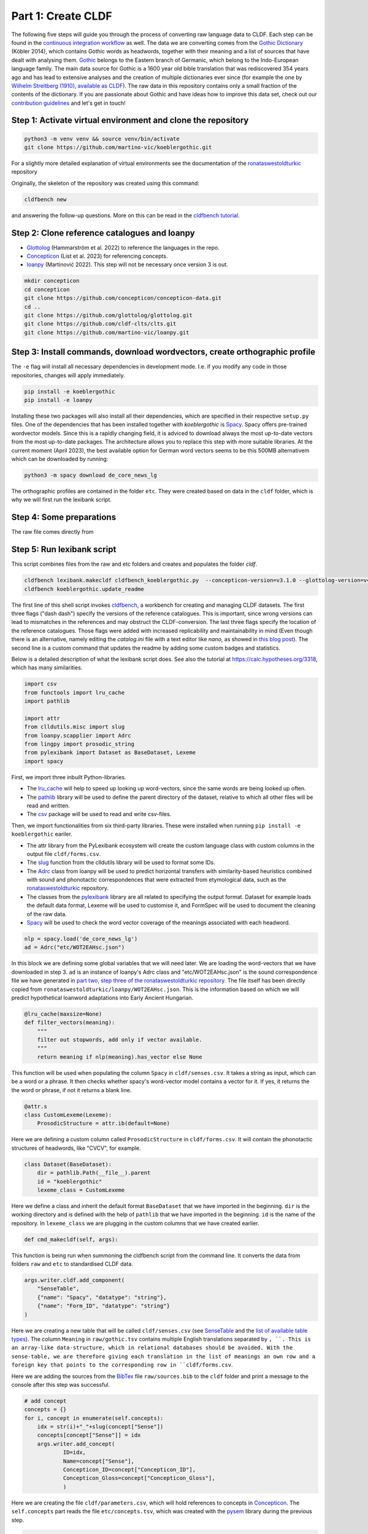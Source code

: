 Part 1: Create CLDF
===================

The following five steps will guide you through the process of
converting raw language data to CLDF. Each step can be found in the
`continuous integration workflow
<https://app.circleci.com/pipelines/github/martino-vic/koeblergothic>`_
as well. The data we are converting comes from
the `Gothic Dictionary
<https://www.koeblergerhard.de/got/got.html>`_ (Köbler 2014),
which contains Gothic words as headwords, together with their
meaning and a list of sources that have dealt with analysing them.
`Gothic <https://glottolog.org/resource/languoid/id/goth1244>`_ belongs to the
Eastern branch of Germanic, which belong to the
Indo-European language family. The main data source for Gothic is a
1600 year old bible translation that was rediscovered 354 years ago and has
lead to extensive analyses and the creation of multiple dictionaries ever
since (for example the one by `Wilhelm Streitberg (1910), available
as CLDF <https://github.com/martino-vic/streitberggothic>`_).
The raw data in this repository contains
only a small fraction of the contents of the dictionary.
If you are passionate about Gothic and have ideas how to improve this data
set, check out our `contribution guidelines
<https://github.com/martino-vic/koeblergothic/blob/main/CONTRIBUTING.md>`_
and let's get in touch!

Step 1: Activate virtual environment and clone the repository
-------------------------------------------------------------

.. code-block:: sh

   python3 -m venv venv && source venv/bin/activate
   git clone https://github.com/martino-vic/koeblergothic.git

For a slightly more detailed explanation of virtual environments see the
documentation of the `ronataswestoldturkic
<https://ronataswestoldturkic.readthedocs.io/en/latest/mkcldf.html>`_
repository

Originally, the skeleton of the repository was created using this command:

.. code-block:: sh

   cldfbench new

and answering the follow-up questions. More on this can be read in the
`cldfbench tutorial <https://github.com/cldf/cldfbench/blob/master/doc/tutorial.md>`_.

Step 2: Clone reference catalogues and loanpy
---------------------------------------------

- `Glottolog <https://glottolog.org/>`_ (Hammarström et al. 2022)
  to reference the languages in the repo.
- `Concepticon <https://concepticon.clld.org/>`_ (List et al. 2023) for
  referencing concepts.
- `loanpy <https://loanpy.readthedocs.io/en/latest/?badge=latest>`_
  (Martinović 2022). This step will not be necessary once version 3 is out.

.. code-block:: sh

   mkdir concepticon
   cd concepticon
   git clone https://github.com/concepticon/concepticon-data.git
   cd ..
   git clone https://github.com/glottolog/glottolog.git
   git clone https://github.com/cldf-clts/clts.git
   git clone https://github.com/martino-vic/loanpy.git


Step 3: Install commands, download wordvectors, create orthographic profile
---------------------------------------------------------------------------

The ``-e`` flag will install all necessary dependencies in development mode.
I.e. if you modify any code in those repositories, changes will apply
immediately.

.. code-block:: sh

   pip install -e koeblergothic
   pip install -e loanpy

Installing these two packages will also install all their dependencies,
which are specified in their respective ``setup.py`` files. One of the
dependencies that has been installed together with *koeblergothic* is
`Spacy <https://pypi.org/project/spacy/>`_. Spacy offers pre-trained
wordvector models. Since this is a rapidly changing field, it is adviced
to download always the most up-to-date vectors from the most up-to-date
packages. The architecture allows you to replace this step with more suitable
libraries. At the current moment (April 2023), the best available option
for German word vectors seems to be this 500MB alternativem which can be
downloaded by running:

.. code-block:: sh

   python3 -m spacy download de_core_news_lg

The orthographic profiles are contained in the folder ``etc``. They were
created based on data in the ``cldf`` folder, which is why we will first
run the lexibank script.

Step 4: Some preparations
-------------------------

The raw file comes directly from


Step 5: Run lexibank script
---------------------------

This script combines files from the raw and etc folders and creates and
populates the folder `cldf`.

.. code-block:: sh

   cldfbench lexibank.makecldf cldfbench_koeblergothic.py  --concepticon-version=v3.1.0 --glottolog-version=v4.7 --clts-version=v2.2.0 --concepticon=../concepticon/concepticon-data --glottolog=../glottolog --clts=../clts
   cldfbench koeblergothic.update_readme

The first line of this shell script invokes `cldfbench
<https://pure.mpg.de/rest/items/item_3259068/component/file_3261838/content>`_,
a workbench for creating and managing CLDF datasets. The first three
flags ("dash dash") specify the versions of the reference catalogues. This is
important,
since wrong versions can lead to mismatches in the references and may
obstruct the CLDF-conversion.
The last three flags specify the location of the reference
catalogues. Those flags were added with increased replicability and
maintainability in mind (Even though there is an alternative, namely editing
the *catalog.ini* file with a text editor like *nano*, as showed in
`this blog post <https://calc.hypotheses.org/2225>`_).
The second line is a custom command that updates the readme by adding some
custom badges and statistics.

Below is a detailed description of what the lexibank script does.
See also the tutorial at https://calc.hypotheses.org/3318, which has many
similarities.

.. code-block:: python

   import csv
   from functools import lru_cache
   import pathlib

   import attr
   from clldutils.misc import slug
   from loanpy.scapplier import Adrc
   from lingpy import prosodic_string
   from pylexibank import Dataset as BaseDataset, Lexeme
   import spacy

First, we import three inbuilt Python-libraries.

- The `lru_cache <https://docs.python.org/3/library/functools.html#functools.lru_cache>`_
  will help to speed up looking up word-vectors, since the same words are being
  looked up often.
- The `pathlib <https://docs.python.org/3/library/pathlib.html>`_ library
  will be used to define the parent directory of the dataset, relative to
  which all other files will be read and written.
- The `csv <https://docs.python.org/3/library/csv.html>`_
  package will be used to read and write csv-files.

Then, we import functionalities from six third-party libraries.
These were installed when running ``pip install -e koeblergothic``
eariler.

- The attr library from the PyLexibank ecosystem will create the custom
  language class with custom columns in the output file ``cldf/forms.csv``.
- The `slug <https://clldutils.readthedocs.io/en/latest/misc.html#clldutils.misc.slug>`_
  function from the clldutils library will be used to format some IDs.
- The `Adrc
  <https://loanpy.readthedocs.io/en/latest/documentation.html#loanpy.scapplier.Adrc>`_
  class from loanpy will be used to predict horizontal transfers with
  similarity-based heuristics combined with
  sound and phonotactic correspondences that were extracted from etymological
  data, such as the `ronataswestoldturkic
  <https://ronataswestoldturkic.readthedocs.io/en/latest/mkcldf.html>`_
  repository.
- The classes from the `pylexibank <https://pypi.org/project/pylexibank/>`_
  library are all related to specifying the output format. Dataset for example
  loads the default data format, Lexeme will be used to customise it, and
  FormSpec will be used to document the cleaning of the raw data.
- `Spacy <https://pypi.org/project/spacy/>`_ will be used to check the word
  vector coverage of the meanings associated with each headword.

.. code-block:: python

   nlp = spacy.load('de_core_news_lg')
   ad = Adrc("etc/WOT2EAHsc.json")

In this block we are defining some global variables that we will need later.
We are loading the word-vectors that we have downloaded in step 3. ``ad`` is
an instance of
loanpy's Adrc class and "etc/WOT2EAHsc.json" is the sound correspondence file
we have generated in `part two, step three of the ronataswestoldturkic
repository
<https://ronataswestoldturkic.readthedocs.io/en/latest/mkloanpy.html#step-3-mine-vertical-and-horizontal-sound-correspondences>`_.
The file itself has been directly copied from
``ronataswestoldturkic/loanpy/WOT2EAHsc.json``. This is the information based
on which we will predict hypothetical loanword adaptations into
Early Ancient Hungarian.

.. code-block:: python

   @lru_cache(maxsize=None)
   def filter_vectors(meaning):
       """
       filter out stopwords, add only if vector available.
       """
       return meaning if nlp(meaning).has_vector else None

This function will be used when populating the column ``Spacy`` in
``cldf/senses.csv``. It takes a string as input, which can be a word
or a phrase. It then checks whether spacy's word-vector model contains a
vector for it. If yes, it returns the the word or phrase, if not
it returns a blank line.

.. code-block:: python

   @attr.s
   class CustomLexeme(Lexeme):
       ProsodicStructure = attr.ib(default=None)

Here we are defining a custom column called ``ProsodicStructure`` in
``cldf/forms.csv``. It will contain the phonotactic structures of
headwords, like "CVCV", for example.

.. code-block:: python

   class Dataset(BaseDataset):
       dir = pathlib.Path(__file__).parent
       id = "koeblergothic"
       lexeme_class = CustomLexeme

Here we define a class and inherit the default format ``BaseDataset`` that we
have imported in the beginning. ``dir`` is the working directory and is
defined with the help of ``pathlib`` that we have imported in the beginning.
``id`` is the name of the repository. In ``lexeme_class`` we are plugging in
the custom columns that we have created earlier.

.. code-block:: python

	def cmd_makecldf(self, args):

This function is being run when summoning the cldfbench script from the command
line. It converts the data from folders ``raw`` and ``etc`` to standardised
CLDF data.

.. code-block:: python

   args.writer.cldf.add_component(
       "SenseTable",
       {"name": "Spacy", "datatype": "string"},
       {"name": "Form_ID", "datatype": "string"}
   )

Here we are creating a new table that will be called ``cldf/senses.csv`` (see
`SenseTable <https://github.com/cldf/cldf/tree/master/components/senses>`_
and the `list of available table types
<https://github.com/cldf/cldf/tree/master/components>`_).
The column ``Meaning`` in ``raw/gothic.tsv`` contains multiple
English translations separated by ``, ``. This is an array-like data-structure,
which in relational databases should be avoided. With the sense-table,
we are therefore giving each translation in the list of meanings an own row
and a foreign key that points to the corresponding row in ``cldf/forms.csv``.



.. code-block:: python
   # add bib
   args.writer.add_sources()
   args.log.info("added sources")

Here we are adding the sources from the
`BibTex <https://de.wikipedia.org/wiki/BibTeX>`_ file ``raw/sources.bib`` to
the ``cldf`` folder and print a message to the console after this step
was successful.

.. code-block:: python

   # add concept
   concepts = {}
   for i, concept in enumerate(self.concepts):
       idx = str(i)+"_"+slug(concept["Sense"])
       concepts[concept["Sense"]] = idx
       args.writer.add_concept(
               ID=idx,
               Name=concept["Sense"],
               Concepticon_ID=concept["Concepticon_ID"],
               Concepticon_Gloss=concept["Concepticon_Gloss"],
               )

Here we are creating the file ``cldf/parameters.csv``, which will hold
references to concepts in `Concepticon <https://concepticon.clld.org/>`_.
The ``self.concepts`` part reads the file ``etc/concepts.tsv``, which
was created with the `pysem <https://pypi.org/project/pysem/>`_ library
during the previous step.

.. code-block:: python

   for j, sense_desc in enumerate(concept["Sense"].split(", ")):
       vector = filter_vectors(sense_desc)
       args.writer.objects["SenseTable"].append({
           "ID": str(i) + "_" + slug(sense_desc) + "-" + str(j + 1),
           "Entry_ID": 0,
           "Description": sense_desc.strip(),
           "Spacy": vector,
           "Parameter_ID": idx
           })
       print(f"{i+1}/{len(self.concepts)} meanings checked for word vectors", end="\r")

   args.log.info("added concepts and senses")

Within the previous loop, that goes through the rows of ``etc/concepts.tsv``
one by one, we start a second loop. It goes through the different
translations that originate from the column ``Meaning`` in
``raw/gothic.tsv``. It puts each translation into an own row of
``cldf/senses.tsv`` and provides a foreign key in column ``Parameter_ID``.
This foreign key points to the primary key in ``parameters.csv`` and to the
foreign keys in ``Parameter_ID`` in ``cldf/forms.csv``. The column
``Entry_ID`` is a default column and must be populated even if it is not
pointing anywhere. Therefore, it contains only zeroes.

Since this loop takes a bit longer to execute (about one minute on my
own machine), there is a print statement that shows its progress.
After this step is done, the logger prints a message to the console
that the step was executed successfully.

.. code-block:: python

   # add language
   languages = args.writer.add_languages()
   args.log.info("added languages")

   # add forms
   data = self.raw_dir.read_csv(
       "gothic.tsv", delimiter="\t",
   )
   header = data[0]
   cognates = {}
   cogidx = 1

Here, we are reading the file ``etc/languages.tsv``, writing it to
``cldf/languages.tsv`` without modification, and print a message to
the console upon success. Then, we read ``raw/gothic.tsv``, define the
header and instantiate some variables that we will need later during this
script.

.. code-block:: python

   with open("cldf/adapt.csv", "w+") as f:
       writer = csv.writer(f)
       writer.writerow(["ID", "Form_ID", "ad100"])

Since the CLDF architecture doesn't allow for custom-tables, we have to
open one without the cldf-writer. This means that the file that we are
creating will not be included in ``cldf/metadata.json`` and hence will
be excluded when creating a database from metadata alone. The file we are
writing will contain predicted loanword adaptations of Gothic words into
Early Ancient Hungarian. Since we have multiple predictions that are
outputted as an array and since arrays should not be used as data-structures
in relational databases, we are creating this new table ``adapt.py``. We
are also writing the names of its three columns to the file. ``ID`` is the
primary key, ``Form_ID`` points to the corresponding row in
``cldf/forms.csv`` and ``ad100`` contains the top 100 most likely predictions
for loanword adaptation of each Gothic word.

.. code-block:: python

   for i in range(1, len(data)):
       for lex in args.writer.add_forms_from_value(
               Language_ID="Gothic",
               Parameter_ID=concepts[data[i][1]], # col "Meaning" ID
               Value=data[i][0],  # col "Gothic",
               Source="Kobler1989",
               ):
           lex["ProsodicStructure"] = prosodic_string(lex["Segments"], _output='cv')

Here we are creating the file ``cldf/forms.csv`` by looping
through the rows of ``raw/gothic.tsv``. The columns ``Language_ID`` and
``Source`` are hard-coded since the repository is based on one single source
and only contains one single language. The column ``Parameter_ID`` contains
the foreign keys to ``cldf/parameters.csv``. The column ``Value`` is the
same as the column ``Gothic`` in ``raw/gothic.tsv``. The column
``ProsodicStructure`` has to be inserted through a loop, after the table
``cldf/forms.csv`` has already been created, since it is taking contents
from one of its columns, namely ``Segments`` as input. Its output are
phonotactic profiles such as "CVCV". These are created with lingpy's
`prosodic_string
<https://lingpyxrotwang.readthedocs.io/en/latest/reference/lingpy.sequence.html#lingpy.sequence.sound_classes.prosodic_string>`_
function.

.. code-block:: python

   for pred in ad.adapt(lex["Segments"], 100).split(", "):
       writer.writerow([f"a{adidx}", f"f{str(i)}", pred])
       adidx += 1

Here we are predicting loanword adaptation with loanpy, based on heuristics
and data extracted from the etymological dictionary `"West Old Turkic"
<https://ronataswestoldturkic.readthedocs.io/en/latest/?badge=latest>`_. We
are making 100 predictions per word, write the references to
``cldf/adapt.csv`` and add a primary key and a foreign key to reference
rows in ``cldf/forms.csv``

This is how your console should approximately look like after the conversion:

.. image:: consoleoutput.png

Congratulations, the CLDF-conversion was successful.

Step 6: Post-processing
-----------------------
